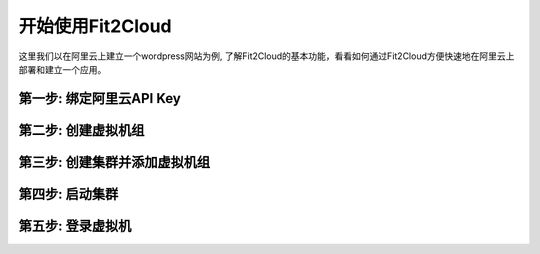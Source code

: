 开始使用Fit2Cloud
=====================================
这里我们以在阿里云上建立一个wordpress网站为例, 了解Fit2Cloud的基本功能，看看如何通过Fit2Cloud方便快速地\
在阿里云上部署和建立一个应用。


第一步: 绑定阿里云API Key
-------------------------------------


第二步: 创建虚拟机组
-------------------------------------


第三步: 创建集群并添加虚拟机组
--------------------------------------------


第四步: 启动集群
-------------------------------------


第五步: 登录虚拟机
-------------------------------------